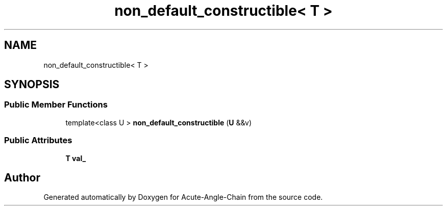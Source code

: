 .TH "non_default_constructible< T >" 3 "Sun Jun 3 2018" "Acute-Angle-Chain" \" -*- nroff -*-
.ad l
.nh
.SH NAME
non_default_constructible< T >
.SH SYNOPSIS
.br
.PP
.SS "Public Member Functions"

.in +1c
.ti -1c
.RI "template<class U > \fBnon_default_constructible\fP (\fBU\fP &&v)"
.br
.in -1c
.SS "Public Attributes"

.in +1c
.ti -1c
.RI "\fBT\fP \fBval_\fP"
.br
.in -1c

.SH "Author"
.PP 
Generated automatically by Doxygen for Acute-Angle-Chain from the source code\&.
